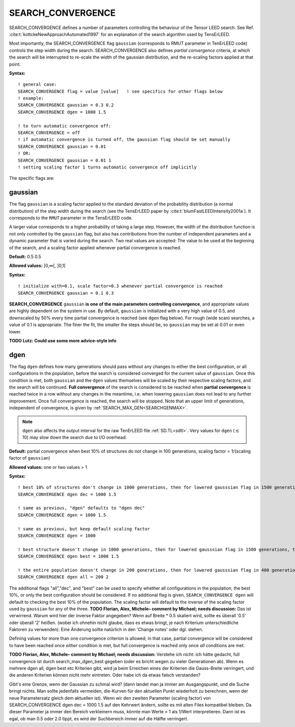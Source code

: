 .. _search_convergence:

SEARCH_CONVERGENCE
==================

SEARCH_CONVERGENCE defines a number of parameters controlling the behaviour of the Tensor LEED search. 
See Ref. :cite:t:`kottckeNewApproachAutomated1997` for an explanation of the search algorithm used by TensErLEED.

Most importantly, the SEARCH_CONVERGENCE flag ``gaussian`` (corresponds to RMUT parameter in TenErLEED code) controls the step width during the search.
SEARCH_CONVERGENCE also defines *partial convergence* criteria, at which the search will be interrupted to re-scale the width of the gaussian distribution, and the re-scaling factors applied at that point.

**Syntax:**

::

   ! general case:
   SEARCH_CONVERGENCE flag = value [value]   ! see specifics for other flags below
   ! example:
   SEARCH_CONVERGENCE gaussian = 0.3 0.2
   SEARCH_CONVERGENCE dgen = 1000 1.5

   ! to turn automatic convergence off:
   SEARCH_CONVERGENCE = off
   ! if automatic convergence is turned off, the gaussian flag should be set manually
   SEARCH_CONVERGENCE gaussian = 0.01
   ! OR:
   SEARCH_CONVERGENCE gaussian = 0.01 1
   ! setting scaling factor 1 turns automatic convergence off implicitly

The specific flags are:

.. _rmut:

gaussian
--------

The flag ``gaussian`` is a scaling factor applied to the standard deviation of the
probability distribution (a normal distribution) of the step width during the search (see the TensErLEED paper by :cite:t:`blumFastLEEDIntensity2001a`).
It corresponds to the ``RMUT`` parameter in the TensErLEED code.

A larger value corresponds to a higher probability of taking a 
large step.
However, the width of the distribution function is not only controlled 
by the ``gaussian`` flag, but also has contributions from the number of independent 
parameters and a dynamic parameter that is varied during the search.
Two real values are accepted: The value to be used at the beginning of the search, 
and a scaling factor applied whenever partial convergence is reached.

**Default:** 0.5 0.5

**Allowed values:** ]0,∞[, ]0,1[

**Syntax:**

::

   ! initialize with=0.1, scale factor=0.3 whenever partial convergence is reached
   SEARCH_CONVERGENCE gaussian = 0.1 0.3

**SEARCH_CONVERGENCE** ``gaussian`` **is one of the main parameters controlling convergence**, and appropriate values are highly dependent on the system in use. 
By default, ``gaussian`` is initialized with a very high value of 0.5, and downscaled by 50% every time partial convergence is reached (see ``dgen`` flag below).
For rough (wide scan) searches, a value of 0.1 is appropriate. The finer the fit, the smaller the steps should be, so ``gaussian`` may be set at 0.01 or even lower.

**TODO Lutz: Could use some more advice-style info**

dgen
----

The flag ``dgen`` defines how many generations should pass without any changes 
to either the best configuration, or all configurations in the population, 
before the search is considered converged for the current value of ``gaussian``.
Once this condition is met, both ``gaussian`` and the ``dgen`` values themselves 
will be scaled by their respective scaling factors, and the search will be continued.
**Full convergence** of the search is considered to be reached when **partial convergence** 
is reached twice in a row without any changes in the meantime, i.e. when lowering 
``gaussian`` does not lead to any further improvement.
Once full convergence is reached, the search will be stopped.
Note that an upper limit of generations, 
independent of convergence, is given by :ref:`SEARCH_MAX_GEN<SEARCHGENMAX>`.

.. note::
   ``dgen`` also affects the output interval for the raw TenErLEED file :ref:`SD.TL<sdtl>`.
   Very values for ``dgen`` (:math:`\lesssim` 10) may slow down the search due to I/O overhead.

**Default:** partial convergence when best 10% of structures do not change in 100 generations, scaling factor = 1/(scaling factor of ``gaussian``)

**Allowed values:** one or two values > 1

**Syntax:**

::

   ! best 10% of structures don't change in 1000 generations, then for lowered gausssian flag in 1500 generations, then 2250, etc.
   SEARCH_CONVERGENCE dgen dec = 1000 1.5

   ! same as previous, "dgen" defaults to "dgen dec"
   SEARCH_CONVERGENCE dgen = 1000 1.5

   ! same as previous, but keep default scaling factor
   SEARCH_CONVERGENCE dgen = 1000

   ! best structure doesn't change in 1000 generations, then for lowered gausssian flag in 1500 generations, then 2250, etc.
   SEARCH_CONVERGENCE dgen best = 1000 1.5

   ! the entire population doesn't change in 200 generations, then for lowered gausssian flag in 400 generations, etc.
   SEARCH_CONVERGENCE dgen all = 200 2

The additional flags "all","dec", and "best" can be used to specify whether all configurations in the population, the best 10%, or only the best configuration should be considered.
If no additional flag is given, ``SEARCH_CONVERGENCE dgen`` will default to checking the best 10% of the population.
The scaling factor will default to the inverse of the scaling factor used by ``gaussian`` for any of the three.
**TODO Florian, Alex, Michele– comment by Michael; needs discussion:** Das ist verwirrend. Warum wird hier der inverse Faktor angegeben?
Wenn auf Breite * 0.5 skaliert wird, sollte es überall '0.5' oder überall '2' heißen.
(wobei ich ohnehin nicht glaube, dass es etwas bringt, je nach Kriterium unterschiedliche Faktoren zu verwenden).
Eine Änderung sollte natürlich in den 'Change notes' oder dgl. stehen.

Defining values for more than one convergence criterion is allowed; in that case, partial convergence will be considered to have been reached once *either* condition is met, but full convergence is reached only once *all* conditions are met.

**TODO Florian, Alex, Michele– comment by Michael; needs discussion:** Verstehe ich nicht: ich hätte gedacht, full convergence ist durch search_max_dgen_best gegeben (oder es bricht wegen zu vieler Generationen ab).
Wenn es mehrere dgen all, dgen best etc Kriterien gibt, wird ja beim Erreichen eines der Kriterien die Gauss-Breite verringert, und die anderen Kriterien können nicht mehr eintreten. Oder habe ich da etwas falsch verstanden?

Gibt's eine Grenze, wenn der Gaussian zu schmal wird? (dann landet man ja immer am Ausgangspunkt, und die Suche bringt nichts. Man sollte jedenfalls vermeiden, die-Kurven für den aktuellen Punkt wiederholt zu berechnen, wenn der neue Parametersatz gleich dem aktuellen ist).
Wenn wir den zweiten Parameter (scaling factor) von SEARCH_CONVERGENCE dgen dec = 1000 1.5
auf den Kehrwert ändern, sollte es mit alten Files kompatibel bleiben.
Da dieser Parameter ja immer den Bereich verkleinern muss, könnte man Werte > 1 als 1/Wert interpretieren. Dann ist es egal, ob man 0.5 oder 2.0 tippt, es wird der Suchbereich immer auf die Hälfte verringert.

